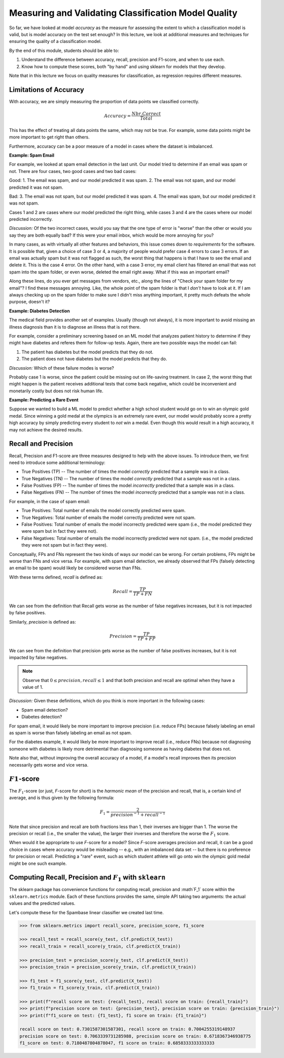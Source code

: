 Measuring and Validating Classification Model Quality 
=====================================================

So far, we have looked at model *accuracy* as the measure for assessing the 
extent to which a classification model is valid, but is model accuracy on the test set enough? In this 
lecture, we look at additional measures and techniques for ensuring the quality of a 
classification model. 

By the end of this module, students should be able to:

1. Understand the difference between accuracy, recall, precision and F1-score, and when to use
   each. 
2. Know how to compute these scores, both "by hand" and using sklearn for models that they 
   develop. 

Note that in this lecture we focus on quality measures for classification, as regression requires 
different measures. 

Limitations of Accuracy
~~~~~~~~~~~~~~~~~~~~~~~

With accuracy, we are simply measuring the proportion of data points we classified correctly. 

.. math:: 

    Accuracy = \frac{Nbr. Correct}{Total}

This has the effect of treating all data points the same, which may not be true. For example, some data points 
might be more important to get right than others. 

Furthermore, accuracy can be a poor measure of a model in cases where the dataset is imbalanced. 

**Example: Spam Email**

For example, we looked at spam email detection in the last unit. Our model tried to determine if an email was 
spam or not. There are four cases, two good cases and two bad cases: 

Good: 
1. The email was spam, and our model predicted it was spam. 
2. The email was not spam, and our model predicted it was not spam. 

Bad:
3. The email was not spam, but our model predicted it was spam. 
4. The email was spam, but our model predicted it was not spam. 

Cases 1 and 2 are cases where our model predicted the right thing, while cases 3 and 4 are the cases 
where our model predicted incorrectly. 

*Discussion:* Of the two incorrect cases, would you say that the one type of error is "worse" than the other or would you say 
they are both equally bad? If this were your email inbox, which would be more annoying for you? 

In many cases, as with virtually all other features and behaviors, this issue comes down to *requirements* for 
the software. It is possible that, given a choice of case 3 or 4, a majority of people would prefer case 4 errors 
to case 3 errors. If an email was actually spam but it was not flagged as such, the worst thing that happens 
is that I have to see the email and delete it. This is the case 4 error. On the other hand, with a case 3 error, 
my email client has filtered an email that was not spam into the spam folder, or even worse, deleted the email 
right away. What if this was an important email? 

Along these lines, do you ever get messages from vendors, etc., along the lines of "Check your spam folder for 
my email"? I find these messages annoying. Like, the whole point of the spam folder is that I *don't* have to 
look at it. If I am always checking up on the spam folder to make sure I didn't miss anything important, it 
pretty much defeats the whole purpose, doesn't it? 

**Example: Diabetes Detection** 

The medical field provides another set of examples. Usually (though not always), it is more important to 
avoid missing an illness diagnosis than it is to diagnose an illness that is not there. 

For example, consider a preliminary screening based on an ML model that analyzes 
patient history to determine if they might have diabetes and referes them for follow-up tests. Again,
there are two possible ways the model can fail:

1. The patient has diabetes but the model predicts that they do not. 
2. The patient does not have diabetes but the model predicts that they do. 

*Discussion:* Which of these failure modes is worse? 

Probably case 1 is worse, since the patient could be missing out on life-saving treatment. In case 2, 
the worst thing that might happen is the patient receives additional tests that come back negative, which 
could be inconvenient and monetarily costly but does not risk human life.


**Example: Predicting a Rare Event**

Suppose we wanted to build a ML model to predict whether a high school student would go on to win 
an olympic gold medal. Since winning a gold medal at the olympics is an extremely rare event, our 
model would probably score a pretty high accuracy by simply predicting every student to *not* win 
a medal. Even though this would result in a high accuracy, it may not achieve the desired results. 


Recall and Precision
~~~~~~~~~~~~~~~~~~~~
Recall, Precision and F1-score are three measures designed to help with the above issues. 
To introduce them, we first need to introduce some additional terminology:

* True Positives (TP) -- The number of times the model *correctly* predicted that a sample was 
  in a class. 
* True Negatives (TN) -- The number of times the model *correctly* predicted that a sample was not 
  in a class. 
* False Positives (FP) -- The number of times the model *incorrectly* predicted that a sample was 
  in a class. 
* False Negatives (FN) -- The number of times the model *incorrectly* predicted that a sample was 
  not in a class. 

For example, in the case of spam email: 

* True Positives: Total number of emails the model correctly predicted were spam. 
* True Negatives: Total number of emails the model correctly predicted were not spam. 
* False Positives: Total number of emails the model incorrectly predicted were spam (i.e., 
  the model predicted they were spam but in fact they were not).  
* False Negatives: Total number of emails the model incorrectly predicted were not spam. (i.e., 
  the model predicted they were not spam but in fact they were).

Conceptually, FPs and FNs represent the two kinds of ways our model can be wrong. For certain problems, 
FPs might be worse than FNs and vice versa. For example, with spam email detection, we already observed 
that FPs (falsely detecting an email to be spam) would likely be considered worse than FNs. 

With these terms defined, *recall* is defined as:

.. math:: 

    Recall = \frac{TP}{TP+FN}

We can see from the definition that Recall gets worse as the number of false negatives increases, 
but it is not impacted by false positives. 

Similarly, *precision* is defined as:

.. math:: 

    Precision = \frac{TP}{TP+FP}

We can see from the definition that precision gets worse as the number of false positives increases, 
but it is not impacted by false negatives. 

.. note:: 

    Observe that :math:`0 \leq precision, recall \leq 1` and that both precision and recall 
    are optimal when they have a value of 1. 

*Discussion:* Given these definitions, which do you think is more important in the following cases:

* Spam email detection?
* Diabetes detection? 

For spam email, it would likely be more important to improve precision (i.e. reduce FPs) because falsely 
labeling an email as spam is worse than falsely labeling an email as not spam. 

For the diabetes example, it would likely be more important to improve recall (i.e., reduce FNs) because 
not diagnosing someone with diabetes is likely more detrimental than diagnosing someone as having 
diabetes that does not. 

Note also that, without improving the overall accuracy of a model, if a model's recall improves then its
precision necessarily gets worse and vice versa. 

:math:`F1`-score
~~~~~~~~~~~~~~~~

The :math:`F_1`-score (or just, *F*-score for short) is the *harmonic mean* of the precision and recall, 
that is, a certain kind of average, and is thus given by the following formula: 

.. math:: 

    F_1 = \frac{2}{precision^{-1} + recall^{-1}}

Note that since precision and recall are both fractions less than 1, their inverses are bigger than 1. The 
worse the precision or recall (i.e., the smaller the value), the larger their inverses and therefore the 
worse the :math:`F_1` score. 

When would it be appropriate to use *F*-score for a model? Since *F*-score averages precision and 
recall, it can be a good choice in cases where accuracy would be misleading -- e.g., with an imbalanced
data set -- but there is no preference for precision or recall. Predicting a "rare" event, such as 
which student athlete will go onto win the olympic gold medal might be one such example. 


Computing Recall, Precision and :math:`F_1` with ``sklearn``
~~~~~~~~~~~~~~~~~~~~~~~~~~~~~~~~~~~~~~~~~~~~~~~~~~~~~~~~~~~~

The sklearn package has convenience functions for computing recall, precision and :math`F_1` score
within the ``sklearn.metrics`` module. Each of these functions provides the same, simple API taking 
two arguments: the actual values and the predicted values. 

Let's compute these for the Spambase linear classifier we created last time. 

.. code-block:: python3 

    >>> from sklearn.metrics import recall_score, precision_score, f1_score

    >>> recall_test = recall_score(y_test, clf.predict(X_test))
    >>> recall_train = recall_score(y_train, clf.predict(X_train))

    >>> precision_test = precision_score(y_test, clf.predict(X_test))
    >>> precision_train = precision_score(y_train, clf.predict(X_train))

    >>> f1_test = f1_score(y_test, clf.predict(X_test))
    >>> f1_train = f1_score(y_train, clf.predict(X_train))

    >>> print(f"recall score on test: {recall_test}, recall score on train: {recall_train}")
    >>> print(f"precision score on test: {precision_test}, precision score on train: {precision_train}")
    >>> print(f"f1_score on test: {f1_test}, f1 score on train: {f1_train}")

    recall score on test: 0.7301587301587301, recall score on train: 0.7004255319148937
    precision score on test: 0.7063339731285988, precision score on train: 0.6718367346938775
    f1_score on test: 0.7180487804878047, f1 score on train: 0.6858333333333333



